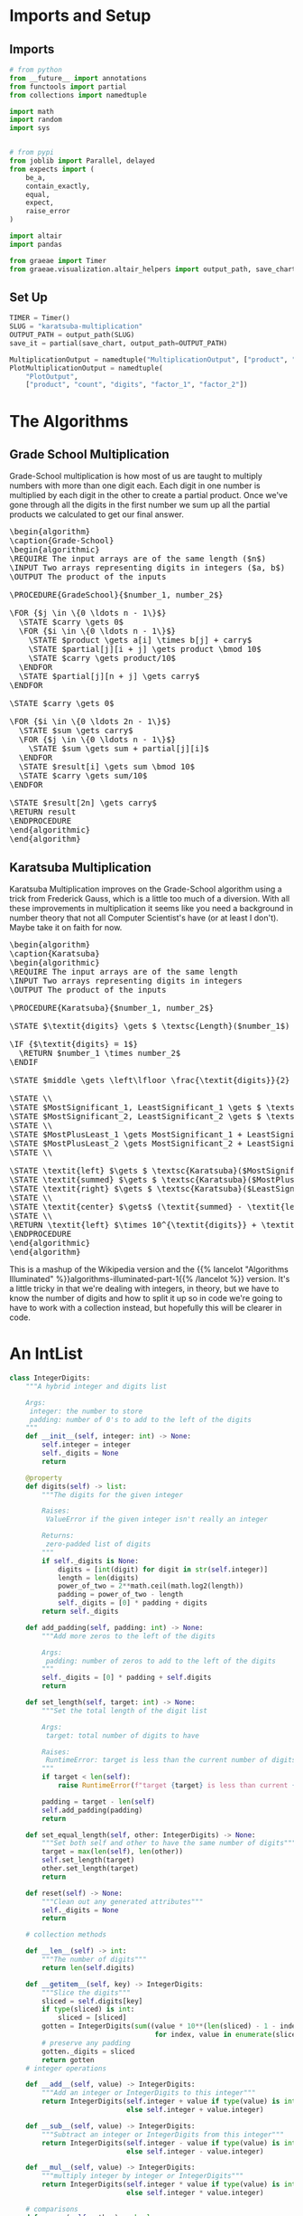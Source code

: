 #+BEGIN_COMMENT
.. title: Karatsuba Multiplication
.. slug: karatsuba-multiplication
.. date: 2022-05-10 14:53:24 UTC-07:00
.. tags: algorithms,divide-and-conquer
.. category: Divide-and-Conquer
.. link: 
.. description: A look at the Karatsuba algorithm for multiplication.
.. type: text
.. has_pseudocode: yeah
#+END_COMMENT
#+OPTIONS: ^:{}
#+TOC: headlines 3
#+PROPERTY: header-args :session ~/.local/share/jupyter/runtime/kernel-3faafc48-126c-4edc-98d0-15b33f95f3e7-ssh.json

#+BEGIN_SRC python :results none :exports none
%load_ext autoreload
%autoreload 2
#+END_SRC
* Imports and Setup
** Imports
#+begin_src python :results none
# from python
from __future__ import annotations
from functools import partial
from collections import namedtuple

import math
import random
import sys


# from pypi
from joblib import Parallel, delayed
from expects import (
    be_a,
    contain_exactly,
    equal,
    expect,
    raise_error
)

import altair
import pandas

from graeae import Timer
from graeae.visualization.altair_helpers import output_path, save_chart
#+end_src
** Set Up
#+begin_src python :results none
TIMER = Timer()
SLUG = "karatsuba-multiplication"
OUTPUT_PATH = output_path(SLUG)
save_it = partial(save_chart, output_path=OUTPUT_PATH)

MultiplicationOutput = namedtuple("MultiplicationOutput", ["product", "count"])
PlotMultiplicationOutput = namedtuple(
    "PlotOutput",
    ["product", "count", "digits", "factor_1", "factor_2"])
#+end_src
* The Algorithms
** Grade School Multiplication

Grade-School multiplication is how most of us are taught to multiply numbers with more than one digit each. Each digit in one number is multiplied by each digit in the other to create a partial product. Once we've gone through all the digits in the first number we sum up all the partial products we calculated to get our final answer.

#+begin_export html
<pre id="grade-school" style="display:hidden;">
\begin{algorithm}
\caption{Grade-School}
\begin{algorithmic}
\REQUIRE The input arrays are of the same length ($n$)
\INPUT Two arrays representing digits in integers ($a, b$)
\OUTPUT The product of the inputs

\PROCEDURE{GradeSchool}{$number_1, number_2$}

\FOR {$j \in \{0 \ldots n - 1\}$}
  \STATE $carry \gets 0$
  \FOR {$i \in \{0 \ldots n - 1\}$}
    \STATE $product \gets a[i] \times b[j] + carry$
    \STATE $partial[j][i + j] \gets product \bmod 10$
    \STATE $carry \gets product/10$
  \ENDFOR
  \STATE $partial[j][n + j] \gets carry$
\ENDFOR

\STATE $carry \gets 0$

\FOR {$i \in \{0 \ldots 2n - 1\}$}
  \STATE $sum \gets carry$
  \FOR {$j \in \{0 \ldots n - 1\}$}
    \STATE $sum \gets sum + partial[j][i]$
  \ENDFOR
  \STATE $result[i] \gets sum \bmod 10$
  \STATE $carry \gets sum/10$
\ENDFOR

\STATE $result[2n] \gets carry$
\RETURN result
\ENDPROCEDURE
\end{algorithmic}
\end{algorithm}
</pre>
#+end_export

** Karatsuba Multiplication
Karatsuba Multiplication improves on the Grade-School algorithm using a trick from Frederick Gauss, which is a little too much of a diversion. With all these improvements in multiplication it seems like you need a background in number theory that not all Computer Scientist's have (or at least I don't). Maybe take it on faith for now.

#+begin_export html
<pre id="karatsuba" style="display:hidden;">
\begin{algorithm}
\caption{Karatsuba}
\begin{algorithmic}
\REQUIRE The input arrays are of the same length
\INPUT Two arrays representing digits in integers
\OUTPUT The product of the inputs

\PROCEDURE{Karatsuba}{$number_1, number_2$}

\STATE $\textit{digits} \gets $ \textsc{Length}($number_1$)

\IF {$\textit{digits} = 1$}
  \RETURN $number_1 \times number_2$
\ENDIF

\STATE $middle \gets \left\lfloor \frac{\textit{digits}}{2} \right\rfloor$

\STATE \\
\STATE $MostSignificant_1, LeastSignificant_1 \gets $ \textsc{Split}($number_1, middle$)
\STATE $MostSignificant_2, LeastSignificant_2 \gets $ \textsc{Split}($number_2, middle$)
\STATE \\
\STATE $MostPlusLeast_1 \gets MostSignificant_1 + LeastSignificant_1$
\STATE $MostPlusLeast_2 \gets MostSignificant_2 + LeastSignificant_2$
\STATE \\

\STATE \textit{left} $\gets $ \textsc{Karatsuba}($MostSignificant_1, MostSignificant_2$)
\STATE \textit{summed} $\gets $ \textsc{Karatsuba}($MostPlusLeast_1, MostPlusLeast_2$)
\STATE \textit{right} $\gets $ \textsc{Karatsuba}($LeastSignificant_1, LeastSignificant_2$)
\STATE \\
\STATE \textit{center} $\gets$ (\textit{summed} - \textit{left} - \textit{right})
\STATE \\
\RETURN \textit{left} $\times 10^{\textit{digits}} + \textit{center} \times 10^{\textit{middle}} + \textit{right}$
\ENDPROCEDURE
\end{algorithmic}
\end{algorithm}
</pre>
#+end_export

This is a mashup of the Wikipedia version and the {{% lancelot "Algorithms Illuminated" %}}algorithms-illuminated-part-1{{% /lancelot %}} version. It's a little tricky in that we're dealing with integers, in theory, but we have to know the number of digits and how to split it up so in code we're going to have to work with a collection instead, but hopefully this will be clearer in code.

* An IntList
#+begin_src python :results none
class IntegerDigits:
    """A hybrid integer and digits list
    
    Args:
     integer: the number to store
     padding: number of 0's to add to the left of the digits
    """
    def __init__(self, integer: int) -> None:
        self.integer = integer
        self._digits = None
        return

    @property
    def digits(self) -> list:
        """The digits for the given integer

        Raises:
         ValueError if the given integer isn't really an integer

        Returns:
         zero-padded list of digits
        """
        if self._digits is None:
            digits = [int(digit) for digit in str(self.integer)]
            length = len(digits)
            power_of_two = 2**math.ceil(math.log2(length))
            padding = power_of_two - length
            self._digits = [0] * padding + digits
        return self._digits

    def add_padding(self, padding: int) -> None:
        """Add more zeros to the left of the digits

        Args:
         padding: number of zeros to add to the left of the digits
        """
        self._digits = [0] * padding + self.digits
        return

    def set_length(self, target: int) -> None:
        """Set the total length of the digit list

        Args:
         target: total number of digits to have

        Raises:
         RuntimeError: target is less than the current number of digits
        """
        if target < len(self):
            raise RuntimeError(f"target {target} is less than current {len(self.digits)} digits")

        padding = target - len(self)
        self.add_padding(padding)
        return

    def set_equal_length(self, other: IntegerDigits) -> None:
        """Set both self and other to have the same number of digits"""
        target = max(len(self), len(other))
        self.set_length(target)
        other.set_length(target)
        return

    def reset(self) -> None:
        """Clean out any generated attributes"""
        self._digits = None
        return

    # collection methods
    
    def __len__(self) -> int:
        """The number of digits"""
        return len(self.digits)

    def __getitem__(self, key) -> IntegerDigits:
        """Slice the digits"""
        sliced = self.digits[key]
        if type(sliced) is int:
            sliced = [sliced]
        gotten = IntegerDigits(sum((value * 10**(len(sliced) - 1 - index)
                                    for index, value in enumerate(sliced))))
        # preserve any padding
        gotten._digits = sliced
        return gotten
    # integer operations

    def __add__(self, value) -> IntegerDigits:
        """Add an integer or IntegerDigits to this integer"""
        return IntegerDigits(self.integer + value if type(value) is int
                             else self.integer + value.integer)

    def __sub__(self, value) -> IntegerDigits:
        """Subtract an integer or IntegerDigits from this integer"""
        return IntegerDigits(self.integer - value if type(value) is int
                             else self.integer - value.integer)

    def __mul__(self, value) -> IntegerDigits:
        """multiply integer by integer or IntegerDigits"""
        return IntegerDigits(self.integer * value if type(value) is int
                             else self.integer * value.integer)

    # comparisons
    def __eq__(self, other) -> bool:
        """Compare to integer or IntegerDigits"""
        return other == self.integer

    def __lt__(self, other) -> bool:
        return self.integer < other

    def __gt__(self, other) -> bool:
        return self.integer > other

    def __ge__(self, other) -> bool:
        return self.integer >= other

    def __repr__(self) -> str:
        return f"<IntegerDigits: {self.integer}>"
#+end_src

** Test it
#+begin_src python :results none
test = IntegerDigits(567)
# build the digits padded to power of 2
expect(len(test.digits)).to(equal(4))

# implement the length dunder method
expect(len(test)).to(equal(4))

# add slicing
expect(test[0]).to(equal(0))
expect(test[-1]).to(equal(7))
expect(test[:2].digits).to(contain_exactly(0, 5))

# multiplication
product = test * 2
expect(product.integer).to(equal(567 * 2))
test_2 = IntegerDigits(2)
expect(len(test_2)).to(equal(1))
product = test * test_2
expect(product.integer).to(equal(2 * 567))

# addition
sum_ = test + 10
expect(sum_.integer).to(equal(577))

sum_ = test + test_2
expect(sum_.integer).to(equal(569))

# subtraction
difference = test - 20
expect(difference.integer).to(equal(547))

difference = test_2 - test
expect(difference.integer).to(equal(-565))
#+end_src
* An Implementation
** Karatsuba Multiplication
#+begin_src python :results none
def karatsuba(integer_1: IntegerDigits,
              integer_2: IntegerDigits) -> MultiplicationOutput:
    """Multiply integer_1 and integer_2

    Args:
     integer_1, integer_2: arrays with equal number of digits

    Returns:
     product of the integers, count
    """
    digits = len(integer_1)
    if digits == 1:
        return MultiplicationOutput(integer_1 * integer_2, 1)
    middle = digits//2

    most_significant_1, least_significant_1 = integer_1[:middle], integer_1[middle:]
    most_significant_2, least_significant_2 = integer_2[:middle], integer_2[middle:]

    most_plus_least_1 = most_significant_1 + least_significant_1
    most_plus_least_2 = most_significant_2 + least_significant_2

    # a hack to keep them the same number of digits after the addition
    most_plus_least_1.set_equal_length(most_plus_least_2)

    left, count_left = karatsuba(most_significant_1, most_significant_2)
    summed, count_summed = karatsuba(most_plus_least_1, most_plus_least_2)
    right, count_right  = karatsuba(least_significant_1, least_significant_2)

    center = summed - left - right

    output = left * 10**digits + center * 10**middle + right

    if output < 0:
        raise RuntimeError(f"left: {left} center: {center} right: {right}")

    return MultiplicationOutput(output, count_left + count_summed + count_right)
#+end_src

#+begin_src python :results none
def karatsuba_multiplication(integer_1: int,
                             integer_2: int,
                             count_padding: bool=True) -> PlotMultiplicationOutput:
    """Sets up and runs the Karatsuba Multiplication

    Args:
     integer_1, integer_2: the two values to multiply
     count_padding: whether the digit count should include the padding

    Returns:
     product, count, digits
    """
    assert integer_1 >=0
    assert integer_2 >= 0

    integer_1 = IntegerDigits(integer_1)
    integer_2 = IntegerDigits(integer_2)
    if not count_padding:
        for index, digit in enumerate(integer_1.digits):
            if digit > 0:
                original_1 = len(integer_1.digits[index:])
                break
        for index, digit in enumerate(integer_2.digits):
            if digit > 0:
                original_2 = len(integer_2.digits[index:])
                break
        original_digits = max(original_1, original_2)
        
    # make them have the same number of digits
    integer_1.set_equal_length(integer_2)

    if count_padding:
        original_digits = len(integer_1)
    output = karatsuba(integer_1, integer_2)
    return PlotMultiplicationOutput(product=output.product,
                                    count=output.count,
                                    digits=original_digits,
                                    factor_1=integer_1.integer,
                                    factor_2=integer_2.integer)
#+end_src

*** Test
#+begin_src python :results none
a, b = 2, 3
output = karatsuba_multiplication(a, b)
expect(output.product).to(equal(a * b))
expect(output.digits).to(equal(1))

a = 222
output = karatsuba_multiplication(a, b, True)
expect(output.product).to(equal(666))
expect(output.digits).to(equal(4))
#+end_src

** Test
#+begin_src python :results none
def test_karatsuba(first: int, second: int):
    expected = first * second
    output = karatsuba_multiplication(first, second)
    expect(output.product).to(equal(expected))
    return
#+end_src

#+begin_src python :results none
limit = int(sys.maxsize**0.5)
for digits in range(limit - 100, limit):
    a = random.randrange(digits - 1000, digits + 1000)
    b = random.randrange(digits - 1000, digits + 1000)
    try:
        test_karatsuba(a, b)
    except AssertionError as error:
        print(f"maxsize: {sys.maxsize}")
        print(f"a: {a}")
        print(f"b: {b}")
        print(f"a x b: {a * b}")
        print(f"maxsize - a * b: {sys.maxsize - a * b}")
        raise
#+end_src

Example values from the Algorithms Illuminated website.

#+begin_src python :results none
a = 3141592653589793238462643383279502884197169399375105820974944592
b = 2718281828459045235360287471352662497757247093699959574966967627
test_karatsuba(a, b)
#+end_src

* Run Time
** Using the Master Method
Let's use the Master Method to find the theoretical upper bound for Karatsuba Multiplication.

The basic form of the Master Method is this:

\[
T(n) = a T(\frac{n}{b}) + O(n^d)
\]

| Variable | Description                                         | Value |
|----------+-----------------------------------------------------+-------|
| \(a\)    | Recursive calls within the function                 |     3 |
| \(b\)    | Amount the input is split up                        |     2 |
| \(d\)    | Exponent for the work done outside of the recursion |     1 |

We make three recursive calls within the Karatsuba function and split the data in half within each call. The amount of work done outside the recursion is constant so \(O\left(n^d\right) = O\left(n^1\right)\). \(a > b^d\) so we have the case where the sub-problems grow faster than the input is reduced, giving us:

\begin{align}
T(n) &= O\left(n^{\log_b a}\right) \\
&= O\left(n^{\log_2 3}\right)
\end{align}
** With Padding
Let's plot the base-case counts alongside the theoretical bounds we found using the Master Method.

First we'll create the numbers to multiply.

#+begin_src python :results none
digit_supply = range(1, 101)
things_to_multiply = [(random.randrange(10**(digits - 1), 10**digits),
                        random.randrange(10**(digits - 1), 10**digits))
                        for digits in digit_supply]
#+end_src

Now we'll do the math, running the cases in parallel using Joblib.

#+begin_src python :results output :exports both
with TIMER:
    karatsuba_outputs = Parallel(n_jobs=-1)(
        delayed(karatsuba_multiplication)(*thing_to_multiply)
        for thing_to_multiply in things_to_multiply)
#+end_src

#+RESULTS:
: Started: 2022-05-13 23:52:06.399789
: Ended: 2022-05-13 23:52:09.347825
: Elapsed: 0:00:02.948036

Now a little plotting.

#+begin_src python :results output :exports both
frame = pandas.DataFrame.from_dict(
    {"Karatsuba Count": [output.count for output in karatsuba_outputs],
     "Digits": [output.digits for output in karatsuba_outputs],
     "digits^log2(3)": [output.digits**(math.log2(3)) for output in karatsuba_outputs],
     "6 x digits^log2(3)": [6 * output.digits**(math.log2(3)) for output in karatsuba_outputs]     
})

melted = frame.melt(id_vars=["Digits"],  value_vars=["Karatsuba Count",
                                                     "digits^log2(3)",
                                                     "6 x digits^log2(3)"],
                    var_name="Source", value_name="Multiplications")

chart = altair.Chart(melted).mark_line(point=altair.OverlayMarkDef()).encode(
    x="Digits", y="Multiplications",
    color="Source",
    tooltip=["Digits",
             altair.Tooltip("Multiplications", format=",")]).properties(
                 title="Basic Multiplications vs Digits (with Padding)",
                 width=800,
                 height=525)

save_it(chart, "karatsuba-multiplications")
#+end_src

#+RESULTS:
#+begin_export html
<object type="text/html" data="karatsuba-multiplications.html" style="width:100%" height=600>
  <p>Figure Missing</p>
</object>
#+end_export

Since when I added the padding I made sure that the number of digits was a power of two, the numbers are bunched up around those powers of two (so there's a lot of wasted computation, maybe) but the multiplication counts still fall within a constant multiple of our theoretical runtime.

** Without Padding
Since I didn't make the karatsuba work without padding this will just show the points spaced out, but the counts will still be based on there being padding.

#+begin_src python :results output :exports both
unpadded = lambda a, b: karatsuba_multiplication(a, b, count_padding=False)

with TIMER:
    unpadded_outputs = Parallel(n_jobs=-1)(
        delayed(unpadded)(*thing_to_multiply)
        for thing_to_multiply in things_to_multiply)
#+end_src

#+RESULTS:
: Started: 2022-05-13 23:52:20.020179
: Ended: 2022-05-13 23:52:22.052011
: Elapsed: 0:00:02.031832

#+begin_src python :results output :exports both
frame = pandas.DataFrame.from_dict(
    {"Karatsuba Count": [output.count for output in unpadded_outputs],
     "Digits (pre-padding)": [output.digits for output in unpadded_outputs],
     "digits^log2(3)": [output.digits**(math.log2(3)) for output in karatsuba_outputs],
     "6 x digits^log2(3)": [6 * output.digits**(math.log2(3)) for output in karatsuba_outputs],
     "6 x digits^log2(3) (no padding)": [6 * output.digits**(math.log2(3))
                                         for output in unpadded_outputs],
     "n^2 (no padding)": [output.digits**2
                          for output in unpadded_outputs],
})

melted = frame.melt(id_vars=["Digits (pre-padding)"],  value_vars=["Karatsuba Count",
                                                                   "digits^log2(3)",
                                                                   "6 x digits^log2(3)",
                                                                   "6 x digits^log2(3) (no padding)",
                                                                   "n^2 (no padding)"],
                    var_name="Source", value_name="Multiplications")

chart = altair.Chart(melted).mark_line().encode(
    x="Digits (pre-padding)", y="Multiplications",
    color="Source",
    tooltip=[altair.Tooltip("Digits (pre-padding)", type="quantitative"),
             altair.Tooltip("Multiplications", format=",")]).properties(
                 title="Basic Multiplications vs Digits (without Padding)",
                 width=800,
                 height=525)

save_it(chart, "karatsuba-multiplications-unpadded")
#+end_src

#+RESULTS:
#+begin_export html
<object type="text/html" data="karatsuba-multiplications-unpadded.html" style="width:100%" height=600>
  <p>Figure Missing</p>
</object>
#+end_export

Since I don't have an easy way to turn off using padding the Multiplication counts are still based on using padding, but this view spreads the digit-counts out so it's a little easier to see. The Multiplication counts are broken up into bands because the padding is based on keeping the number of digits a power of two.

Just for reference, here's the last product we multiplied.

#+begin_src python :results output :exports both
output = karatsuba_outputs[-1]
print(f"{output.product.integer:,}")

expect(output.product).to(equal(output.factor_1 * output.factor_2))

#+end_src

#+RESULTS:
: 56,913,917,723,202,495,576,238,408,244,650,506,926,406,731,625,206,370,840,517,493,281,396,538,892,710,818,017,869,257,379,987,881,688,195,601,612,438,838,803,669,047,089,313,679,236,814,971,999,554,405,895,121,583,263,228,500,933,878,783,310,375,258,385,063,631,332

* Sources
** Karatsuba Multiplicatio
- {{% doc %}}algorithms-illuminated-part-1{{% /doc %}}
- [[https://en.wikipedia.org/wiki/Karatsuba_algorithm][Wikipedia: Karatsuba Algorithm]]
  
** Grade-School Multiplication
I took the grade-school algorithm from the Lecture 2 Notes on this course-site.

- McGill University School of Computer Science: COMP 250 (sec 1) [Internet]. [cited 2022 May 14]. Available from: http://crypto.cs.mcgill.ca/~crepeau/COMP250/

#+begin_export html
<script>
window.addEventListener('load', function () {
    pseudocode.renderElement(document.getElementById("karatsuba"));
});
</script>
#+end_export

#+begin_export html
<script>
window.addEventListener('load', function () {
    pseudocode.renderElement(document.getElementById("grade-school"));
});
</script>
#+end_export

